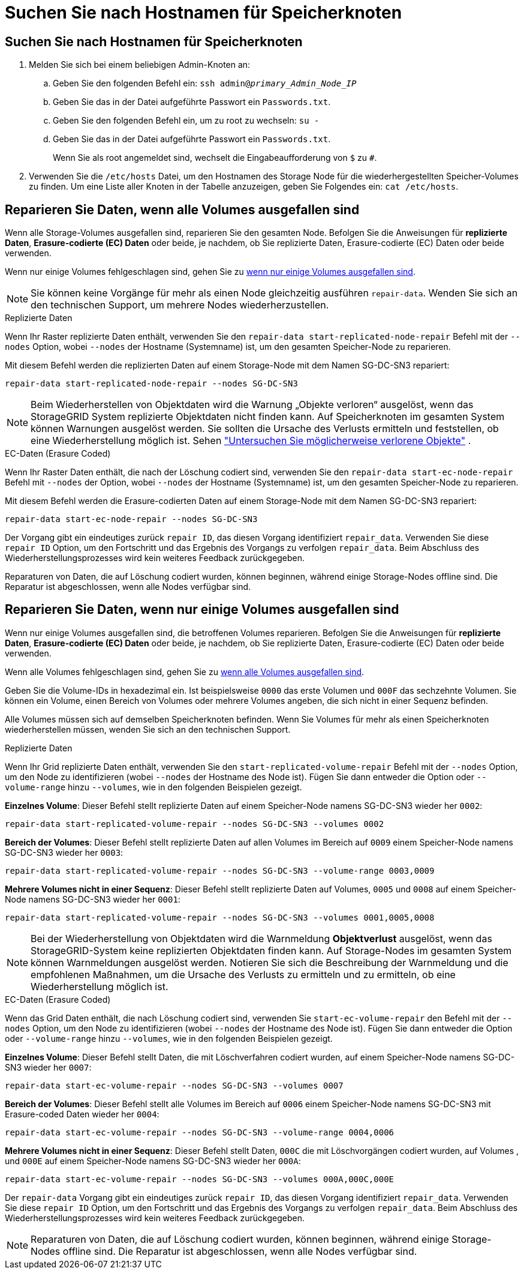 = Suchen Sie nach Hostnamen für Speicherknoten
:allow-uri-read: 




== Suchen Sie nach Hostnamen für Speicherknoten

. Melden Sie sich bei einem beliebigen Admin-Knoten an:
+
.. Geben Sie den folgenden Befehl ein: `ssh admin@_primary_Admin_Node_IP_`
.. Geben Sie das in der Datei aufgeführte Passwort ein `Passwords.txt`.
.. Geben Sie den folgenden Befehl ein, um zu root zu wechseln: `su -`
.. Geben Sie das in der Datei aufgeführte Passwort ein `Passwords.txt`.
+
Wenn Sie als root angemeldet sind, wechselt die Eingabeaufforderung von `$` zu `#`.



. Verwenden Sie die `/etc/hosts` Datei, um den Hostnamen des Storage Node für die wiederhergestellten Speicher-Volumes zu finden. Um eine Liste aller Knoten in der Tabelle anzuzeigen, geben Sie Folgendes ein: `cat /etc/hosts`.




== Reparieren Sie Daten, wenn alle Volumes ausgefallen sind

Wenn alle Storage-Volumes ausgefallen sind, reparieren Sie den gesamten Node. Befolgen Sie die Anweisungen für *replizierte Daten*, *Erasure-codierte (EC) Daten* oder beide, je nachdem, ob Sie replizierte Daten, Erasure-codierte (EC) Daten oder beide verwenden.

Wenn nur einige Volumes fehlgeschlagen sind, gehen Sie zu <<Reparieren Sie Daten, wenn nur einige Volumes ausgefallen sind>>.


NOTE: Sie können keine Vorgänge für mehr als einen Node gleichzeitig ausführen `repair-data`. Wenden Sie sich an den technischen Support, um mehrere Nodes wiederherzustellen.

[role="tabbed-block"]
====
.Replizierte Daten
--
Wenn Ihr Raster replizierte Daten enthält, verwenden Sie den `repair-data start-replicated-node-repair` Befehl mit der `--nodes` Option, wobei `--nodes` der Hostname (Systemname) ist, um den gesamten Speicher-Node zu reparieren.

Mit diesem Befehl werden die replizierten Daten auf einem Storage-Node mit dem Namen SG-DC-SN3 repariert:

`repair-data start-replicated-node-repair --nodes SG-DC-SN3`


NOTE: Beim Wiederherstellen von Objektdaten wird die Warnung „Objekte verloren“ ausgelöst, wenn das StorageGRID System replizierte Objektdaten nicht finden kann.  Auf Speicherknoten im gesamten System können Warnungen ausgelöst werden.  Sie sollten die Ursache des Verlusts ermitteln und feststellen, ob eine Wiederherstellung möglich ist. Sehen link:../troubleshoot/investigating-potentially-lost-objects.html["Untersuchen Sie möglicherweise verlorene Objekte"] .

--
.EC-Daten (Erasure Coded)
--
Wenn Ihr Raster Daten enthält, die nach der Löschung codiert sind, verwenden Sie den `repair-data start-ec-node-repair` Befehl mit `--nodes` der Option, wobei `--nodes` der Hostname (Systemname) ist, um den gesamten Speicher-Node zu reparieren.

Mit diesem Befehl werden die Erasure-codierten Daten auf einem Storage-Node mit dem Namen SG-DC-SN3 repariert:

`repair-data start-ec-node-repair --nodes SG-DC-SN3`

Der Vorgang gibt ein eindeutiges zurück `repair ID`, das diesen Vorgang identifiziert `repair_data`. Verwenden Sie diese `repair ID` Option, um den Fortschritt und das Ergebnis des Vorgangs zu verfolgen `repair_data`. Beim Abschluss des Wiederherstellungsprozesses wird kein weiteres Feedback zurückgegeben.

Reparaturen von Daten, die auf Löschung codiert wurden, können beginnen, während einige Storage-Nodes offline sind. Die Reparatur ist abgeschlossen, wenn alle Nodes verfügbar sind.

--
====


== Reparieren Sie Daten, wenn nur einige Volumes ausgefallen sind

Wenn nur einige Volumes ausgefallen sind, die betroffenen Volumes reparieren. Befolgen Sie die Anweisungen für *replizierte Daten*, *Erasure-codierte (EC) Daten* oder beide, je nachdem, ob Sie replizierte Daten, Erasure-codierte (EC) Daten oder beide verwenden.

Wenn alle Volumes fehlgeschlagen sind, gehen Sie zu <<Reparieren Sie Daten, wenn alle Volumes ausgefallen sind>>.

Geben Sie die Volume-IDs in hexadezimal ein. Ist beispielsweise `0000` das erste Volumen und `000F` das sechzehnte Volumen. Sie können ein Volume, einen Bereich von Volumes oder mehrere Volumes angeben, die sich nicht in einer Sequenz befinden.

Alle Volumes müssen sich auf demselben Speicherknoten befinden. Wenn Sie Volumes für mehr als einen Speicherknoten wiederherstellen müssen, wenden Sie sich an den technischen Support.

[role="tabbed-block"]
====
.Replizierte Daten
--
Wenn Ihr Grid replizierte Daten enthält, verwenden Sie den `start-replicated-volume-repair` Befehl mit der `--nodes` Option, um den Node zu identifizieren (wobei `--nodes` der Hostname des Node ist). Fügen Sie dann entweder die Option oder `--volume-range` hinzu `--volumes`, wie in den folgenden Beispielen gezeigt.

*Einzelnes Volume*: Dieser Befehl stellt replizierte Daten auf einem Speicher-Node namens SG-DC-SN3 wieder her `0002`:

`repair-data start-replicated-volume-repair --nodes SG-DC-SN3 --volumes 0002`

*Bereich der Volumes*: Dieser Befehl stellt replizierte Daten auf allen Volumes im Bereich auf `0009` einem Speicher-Node namens SG-DC-SN3 wieder her `0003`:

`repair-data start-replicated-volume-repair --nodes SG-DC-SN3 --volume-range 0003,0009`

*Mehrere Volumes nicht in einer Sequenz*: Dieser Befehl stellt replizierte Daten auf Volumes, `0005` und `0008` auf einem Speicher-Node namens SG-DC-SN3 wieder her `0001`:

`repair-data start-replicated-volume-repair --nodes SG-DC-SN3 --volumes 0001,0005,0008`


NOTE: Bei der Wiederherstellung von Objektdaten wird die Warnmeldung *Objektverlust* ausgelöst, wenn das StorageGRID-System keine replizierten Objektdaten finden kann. Auf Storage-Nodes im gesamten System können Warnmeldungen ausgelöst werden. Notieren Sie sich die Beschreibung der Warnmeldung und die empfohlenen Maßnahmen, um die Ursache des Verlusts zu ermitteln und zu ermitteln, ob eine Wiederherstellung möglich ist.

--
.EC-Daten (Erasure Coded)
--
Wenn das Grid Daten enthält, die nach Löschung codiert sind, verwenden Sie `start-ec-volume-repair` den Befehl mit der `--nodes` Option, um den Node zu identifizieren (wobei `--nodes` der Hostname des Node ist). Fügen Sie dann entweder die Option oder `--volume-range` hinzu `--volumes`, wie in den folgenden Beispielen gezeigt.

*Einzelnes Volume*: Dieser Befehl stellt Daten, die mit Löschverfahren codiert wurden, auf einem Speicher-Node namens SG-DC-SN3 wieder her `0007`:

`repair-data start-ec-volume-repair --nodes SG-DC-SN3 --volumes 0007`

*Bereich der Volumes*: Dieser Befehl stellt alle Volumes im Bereich auf `0006` einem Speicher-Node namens SG-DC-SN3 mit Erasure-coded Daten wieder her `0004`:

`repair-data start-ec-volume-repair --nodes SG-DC-SN3 --volume-range 0004,0006`

*Mehrere Volumes nicht in einer Sequenz*: Dieser Befehl stellt Daten, `000C` die mit Löschvorgängen codiert wurden, auf Volumes , und `000E` auf einem Speicher-Node namens SG-DC-SN3 wieder her `000A`:

`repair-data start-ec-volume-repair --nodes SG-DC-SN3 --volumes 000A,000C,000E`

Der `repair-data` Vorgang gibt ein eindeutiges zurück `repair ID`, das diesen Vorgang identifiziert `repair_data`. Verwenden Sie diese `repair ID` Option, um den Fortschritt und das Ergebnis des Vorgangs zu verfolgen `repair_data`. Beim Abschluss des Wiederherstellungsprozesses wird kein weiteres Feedback zurückgegeben.


NOTE: Reparaturen von Daten, die auf Löschung codiert wurden, können beginnen, während einige Storage-Nodes offline sind. Die Reparatur ist abgeschlossen, wenn alle Nodes verfügbar sind.

--
====